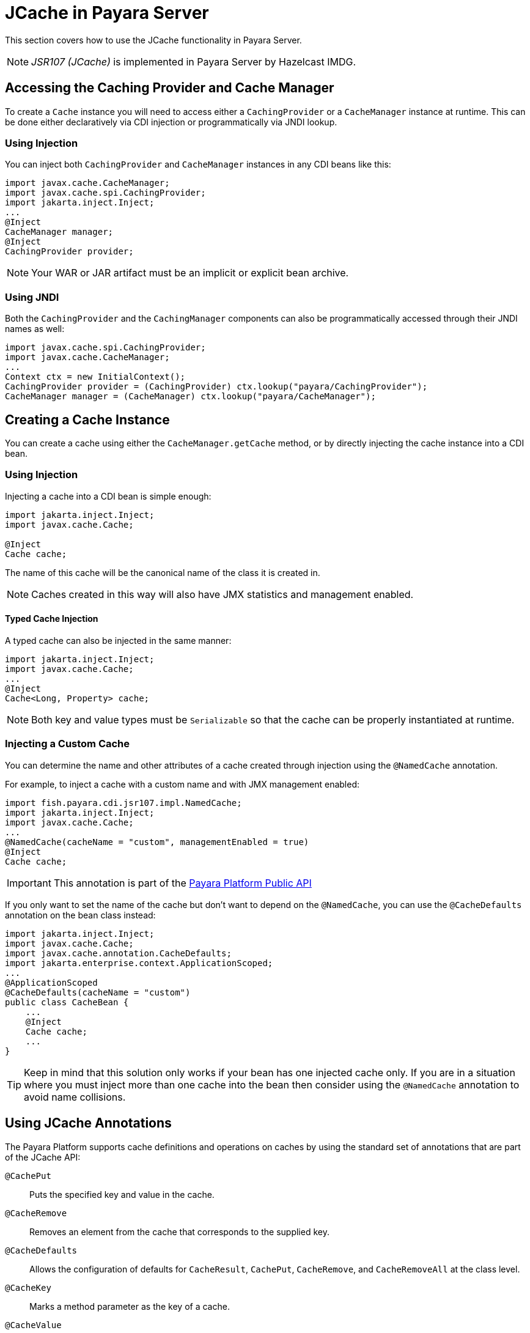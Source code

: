 [[jcache-in-payara-server]]
= JCache in Payara Server

This section covers how to use the JCache functionality in Payara Server. 

NOTE: _JSR107 (JCache)_ is implemented in Payara Server by Hazelcast IMDG.

[[accessing-the-caching-provider-and-cache-manager]]
== Accessing the Caching Provider and Cache Manager

To create a `Cache` instance you will need to access either a `CachingProvider` or a `CacheManager` instance at runtime. This can be done either declaratively via CDI injection or programmatically via JNDI lookup.

[[using-injection]]
=== Using Injection

You can inject both `CachingProvider` and `CacheManager` instances in any CDI beans like this:

[source, java]
----
import javax.cache.CacheManager;
import javax.cache.spi.CachingProvider;
import jakarta.inject.Inject;
...
@Inject
CacheManager manager;
@Inject
CachingProvider provider;
----

NOTE: Your WAR or JAR artifact must be an implicit or explicit bean archive.

[[using-jndi]]
=== Using JNDI

Both the `CachingProvider` and the `CachingManager` components can also be programmatically accessed through their JNDI names as well:

[source, java]
----
import javax.cache.spi.CachingProvider;
import javax.cache.CacheManager;
...
Context ctx = new InitialContext();
CachingProvider provider = (CachingProvider) ctx.lookup("payara/CachingProvider");
CacheManager manager = (CacheManager) ctx.lookup("payara/CacheManager");
----

[[creating-a-cache-instance]]
== Creating a Cache Instance

You can create a cache using either the `CacheManager.getCache` method, or by directly injecting the cache instance into a CDI bean.

[[using-injection-cache]]
=== Using Injection

Injecting a cache into a CDI bean is simple enough:

[source, java]
----
import jakarta.inject.Inject;
import javax.cache.Cache;

@Inject
Cache cache;
----

The name of this cache will be the canonical name of the class it is created in. 

NOTE: Caches created in this way will also have JMX statistics and management enabled.

[[typed-cache-injection]]
==== Typed Cache Injection

A typed cache can also be injected in the same manner:

[source, java]
----
import jakarta.inject.Inject;
import javax.cache.Cache;
...
@Inject
Cache<Long, Property> cache;
----

NOTE: Both key and value types must be `Serializable` so that the cache can be properly instantiated at runtime.

[[injecting-a-custom-cache]]
=== Injecting a Custom Cache

You can determine the name and other attributes of a cache created through injection using the `@NamedCache` annotation.

For example, to inject a cache with a custom name and with JMX management enabled:

[source, java]
----
import fish.payara.cdi.jsr107.impl.NamedCache;
import jakarta.inject.Inject;
import javax.cache.Cache;
...
@NamedCache(cacheName = "custom", managementEnabled = true)
@Inject
Cache cache;
----

IMPORTANT: This annotation is part of the xref:/Technical Documentation/Public API/Overview.adoc[Payara Platform Public API]

If you only want to set the name of the cache but don't want to depend on the `@NamedCache`, you can use the `@CacheDefaults` annotation on the bean class instead:

[source, java]
----
import jakarta.inject.Inject;
import javax.cache.Cache;
import javax.cache.annotation.CacheDefaults;
import jakarta.enterprise.context.ApplicationScoped;
...
@ApplicationScoped
@CacheDefaults(cacheName = "custom")
public class CacheBean {
    ...
    @Inject
    Cache cache;
    ...
}
----

TIP: Keep in mind that this solution only works if your bean has one injected cache only. If you are in a situation where you must inject more than one cache into the bean then consider using the `@NamedCache` annotation to avoid name collisions.

[[using-jcache-annotations]]
== Using JCache Annotations

The Payara Platform supports cache definitions and operations on caches by using the standard set of annotations that are part of the JCache API:

`@CachePut`:: Puts the specified key and value in the cache.
`@CacheRemove`:: Removes an element from the cache that corresponds to the supplied key.
`@CacheDefaults`:: Allows the configuration of defaults for `CacheResult`, `CachePut`, `CacheRemove`, and `CacheRemoveAll` at the class level.
`@CacheKey`:: Marks a method parameter as the key of a cache.
`@CacheValue`:: Marks a method parameter as the value of a cache key.

[[see-also]]
== See Also

* https://javadoc.io/doc/javax.cache/cache-api/latest/index.html[JCache API Javadoc]